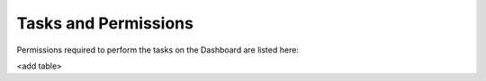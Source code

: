 Tasks and Permissions
------------------------

Permissions required to perform the tasks on the Dashboard are listed here:

<add table>


